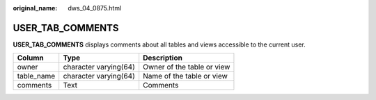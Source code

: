 :original_name: dws_04_0875.html

.. _dws_04_0875:

USER_TAB_COMMENTS
=================

**USER_TAB_COMMENTS** displays comments about all tables and views accessible to the current user.

========== ===================== ==========================
Column     Type                  Description
========== ===================== ==========================
owner      character varying(64) Owner of the table or view
table_name character varying(64) Name of the table or view
comments   Text                  Comments
========== ===================== ==========================
